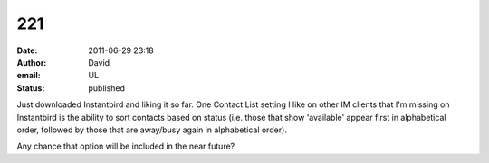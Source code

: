 221
###
:date: 2011-06-29 23:18
:author: David
:email: UL
:status: published

Just downloaded Instantbird and liking it so far. One Contact List setting I like on other IM clients that I'm missing on Instantbird is the ability to sort contacts based on status (i.e. those that show 'available' appear first in alphabetical order, followed by those that are away/busy again in alphabetical order).

Any chance that option will be included in the near future?
